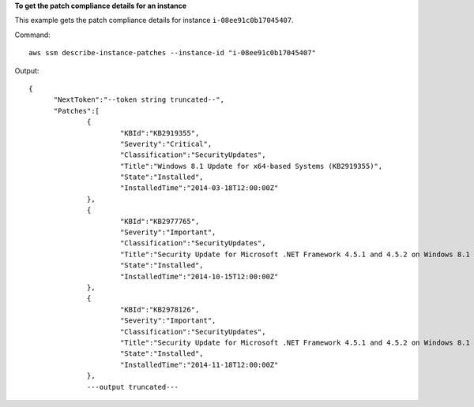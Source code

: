 **To get the patch compliance details for an instance**

This example gets the patch compliance details for instance ``i-08ee91c0b17045407``.

Command::

  aws ssm describe-instance-patches --instance-id "i-08ee91c0b17045407"

Output::

  {
	"NextToken":"--token string truncated--",
	"Patches":[
		{
			"KBId":"KB2919355",
			"Severity":"Critical",
			"Classification":"SecurityUpdates",
			"Title":"Windows 8.1 Update for x64-based Systems (KB2919355)",
			"State":"Installed",
			"InstalledTime":"2014-03-18T12:00:00Z"
		},
		{
			"KBId":"KB2977765",
			"Severity":"Important",
			"Classification":"SecurityUpdates",
			"Title":"Security Update for Microsoft .NET Framework 4.5.1 and 4.5.2 on Windows 8.1 and Windows Server 2012 R2 x64-based Systems (KB2977765)",
			"State":"Installed",
			"InstalledTime":"2014-10-15T12:00:00Z"
		},
		{
			"KBId":"KB2978126",
			"Severity":"Important",
			"Classification":"SecurityUpdates",
			"Title":"Security Update for Microsoft .NET Framework 4.5.1 and 4.5.2 on Windows 8.1 (KB2978126)",
			"State":"Installed",
			"InstalledTime":"2014-11-18T12:00:00Z"
		},
		---output truncated---

